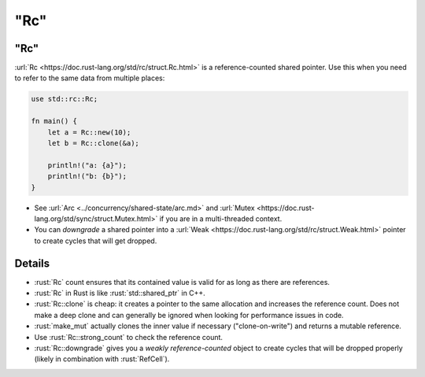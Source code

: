 ========
"Rc"
========

--------
"Rc"
--------

:url:`Rc <https://doc.rust-lang.org/std/rc/struct.Rc.html>` is a
reference-counted shared pointer. Use this when you need to refer to the
same data from multiple places:

.. code:: rust

   use std::rc::Rc;

   fn main() {
       let a = Rc::new(10);
       let b = Rc::clone(&a);

       println!("a: {a}");
       println!("b: {b}");
   }

-  See :url:`Arc <../concurrency/shared-state/arc.md>` and
   :url:`Mutex <https://doc.rust-lang.org/std/sync/struct.Mutex.html>`
   if you are in a multi-threaded context.
-  You can *downgrade* a shared pointer into a
   :url:`Weak <https://doc.rust-lang.org/std/rc/struct.Weak.html>`
   pointer to create cycles that will get dropped.

---------
Details
---------

-  :rust:`Rc` count ensures that its contained value is valid for as
   long as there are references.
-  :rust:`Rc` in Rust is like :rust:`std::shared_ptr` in C++.
-  :rust:`Rc::clone` is cheap: it creates a pointer to the same allocation
   and increases the reference count. Does not make a deep clone and can
   generally be ignored when looking for performance issues in code.
-  :rust:`make_mut` actually clones the inner value if necessary
   ("clone-on-write") and returns a mutable reference.
-  Use :rust:`Rc::strong_count` to check the reference count.
-  :rust:`Rc::downgrade` gives you a *weakly reference-counted* object to
   create cycles that will be dropped properly (likely in combination
   with :rust:`RefCell`).
